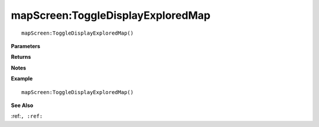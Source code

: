 .. _mapScreen_ToggleDisplayExploredMap:

===================================
mapScreen\:ToggleDisplayExploredMap 
===================================

.. description
    
::

   mapScreen:ToggleDisplayExploredMap()


**Parameters**



**Returns**



**Notes**



**Example**

::

   mapScreen:ToggleDisplayExploredMap()

**See Also**

:ref:``, :ref:`` 

